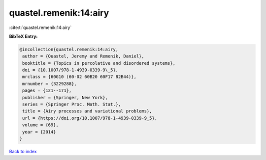 quastel.remenik:14:airy
=======================

:cite:t:`quastel.remenik:14:airy`

**BibTeX Entry:**

.. code-block:: bibtex

   @incollection{quastel.remenik:14:airy,
    author = {Quastel, Jeremy and Remenik, Daniel},
    booktitle = {Topics in percolative and disordered systems},
    doi = {10.1007/978-1-4939-0339-9\_5},
    mrclass = {60G10 (60-02 60B20 60F17 82B44)},
    mrnumber = {3229288},
    pages = {121--171},
    publisher = {Springer, New York},
    series = {Springer Proc. Math. Stat.},
    title = {Airy processes and variational problems},
    url = {https://doi.org/10.1007/978-1-4939-0339-9_5},
    volume = {69},
    year = {2014}
   }

`Back to index <../By-Cite-Keys.rst>`_
